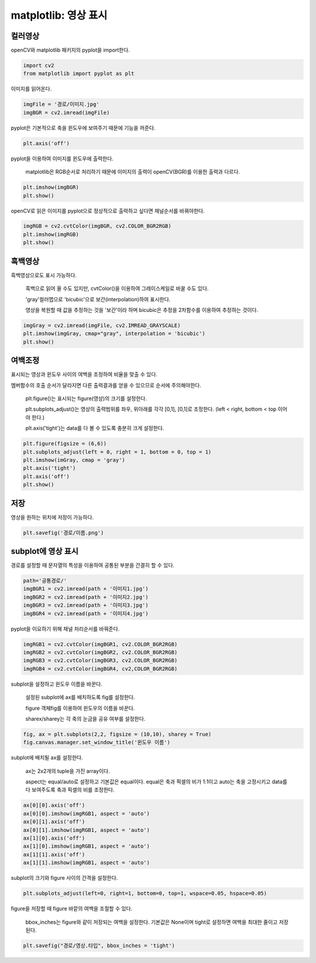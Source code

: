 ============================
 matplotlib: 영상 표시
============================


컬러영상
----------

openCV와 matplotlib 패키지의 pyplot을 import한다.

.. code::

  import cv2
  from matplotlib import pyplot as plt
  
이미지를 읽어온다.

.. code::

  imgFile = '경로/이미지.jpg'
  imgBGR = cv2.imread(imgFile)
  
pyplot은 기본적으로 축을 윈도우에 보여주기 때문에 기능을 꺼준다.

.. code::
  
  plt.axis('off')
  
pyplot을 이용하여 이미지를 윈도우에 출력한다.

    matplotlib은 RGB순서로 처리하기 때문에 이미지의 출력이 openCV(BGR)를 이용한 출력과 다르다.
  
.. code::

    plt.imshow(imgBGR)
    plt.show()
    
openCV로 읽은 이미지를 pyplot으로 정상적으로 출력하고 싶다면 채널순서를 바꿔야한다.

.. code::
    
    imgRGB = cv2.cvtColor(imgBGR, cv2.COLOR_BGR2RGB)
    plt.imshow(imgRGB)
    plt.show()
    
흑백영상
---------
    
흑백영상으로도 표시 가능하다.

    흑백으로 읽어 올 수도 있지만, cvtColor()을 이용하여 그레이스케일로 바꿀 수도 있다.
    
    'gray'컬러맵으로 'bicubic'으로 보간(interpolation)하여 표시한다.
    
    영상을 복원할 때 값을 추정하는 것을 '보간'이라 하며 bicubic은 추정을 2차함수를 이용하여 추정하는 것이다.

.. code::

    imgGray = cv2.imread(imgFile, cv2.IMREAD_GRAYSCALE)
    plt.imshow(imgGray, cmap="gray", interpolation = 'bicubic')
    plt.show()
    
여백조정
---------

표시되는 영상과 윈도우 사이의 여백을 조정하여 비율을 맞출 수 있다.

멤버함수의 호출 순서가 달라지면 다른 출력결과를 얻을 수 있으므로 순서에 주의해야한다.

    plt.figure()는 표시되는 figure(영상)의 크기를 설정한다.
    
    plt.subplots_adjust()는 영상의 출력범위를 좌우, 위아래를 각각 [0,1], [0,1]로 조정한다. (left < right, bottom < top 이어야 한다.)
    
    plt.axis('tight')는 data를 다 볼 수 있도록 충분히 크게 설정한다.
    

.. code::
    
    plt.figure(figsize = (6,6))
    plt.subplots_adjust(left = 0, right = 1, bottom = 0, top = 1)
    plt.imshow(imGray, cmap = 'gray')
    plt.axis('tight')
    plt.axis('off')
    plt.show()
    
저장
-------

영상을 원하는 위치에 저장이 가능하다.

.. code::
    
    plt.savefig('경로/이름.png')
    
subplot에 영상 표시
----------------------

경로를 설정할 때 문자열의 특성을 이용하여 공통된 부분을 간결히 할 수 있다.

.. code::
    
    path='공통경로/'
    imgBGR1 = cv2.imread(path + '이미지1.jpg')
    imgBGR2 = cv2.imread(path + '이미지2.jpg')
    imgBGR3 = cv2.imread(path + '이미지3.jpg')
    imgBGR4 = cv2.imread(path + '이미지4.jpg')
    
pyplot을 이요하기 위해 채널 처리순서를 바꿔준다.

.. code::

    imgRGB1 = cv2.cvtColor(imgBGR1, cv2.COLOR_BGR2RGB)
    imgRGB2 = cv2.cvtColor(imgBGR2, cv2.COLOR_BGR2RGB)
    imgRGB3 = cv2.cvtColor(imgBGR3, cv2.COLOR_BGR2RGB)
    imgRGB4 = cv2.cvtColor(imgBGR4, cv2,COLOR_BGR2RGB)
    
subplot을 설정하고 윈도우 이름을 바꾼다.

    설정된 subplot에 ax를 배치하도록 fig를 설정한다.
    
    figure 객체fig를 이용하여 윈도우의 이름을 바꾼다.
    
    sharex/sharey는 각 축의 눈금을 공유 여부를 설정한다.
    
.. code::
    
    fig, ax = plt.subplots(2,2, figsize = (10,10), sharey = True)
    fig.canvas.manager.set_window_title('윈도우 이름')
    
subplot에 배치될 ax를 설정한다.

    ax는 2x2개의 tuple을 가진 array이다.
    
    aspect는 equal/auto로 설정하고 기본값은 equal이다. equal은 축과 픽셀의 비가 1:1이고 auto는 축을 고정시키고 data를 다 보여주도록 축과 픽셀의 비를 조정한다.
    
.. code::
    
    ax[0][0].axis('off')
    ax[0][0].imshow(imgRGB1, aspect = 'auto')
    ax[0][1].axis('off')
    ax[0][1].imshow(imgRGB1, aspect = 'auto')
    ax[1][0].axis('off')
    ax[1][0].imshow(imgRGB1, aspect = 'auto')
    ax[1][1].axis('off')
    ax[1][1].imshow(imgRGB1, aspect = 'auto')
    
subplot의 크기와 figure 사이의 간격을 설정한다.

.. code::
    
    plt.subplots_adjust(left=0, right=1, bottom=0, top=1, wspace=0.05, hspace=0.05)
    
figure을 저장할 때 figure 바깥의 여백을 조절할 수 있다.

    bbox_inches는 figure와 같이 저장되는 여백을 설정한다. 기본값은 None이며 tight로 설정하면 여백을 최대한 줄이고 저장된다.

.. code::

    plt.savefig("경로/영상.타입", bbox_inches = 'tight')
